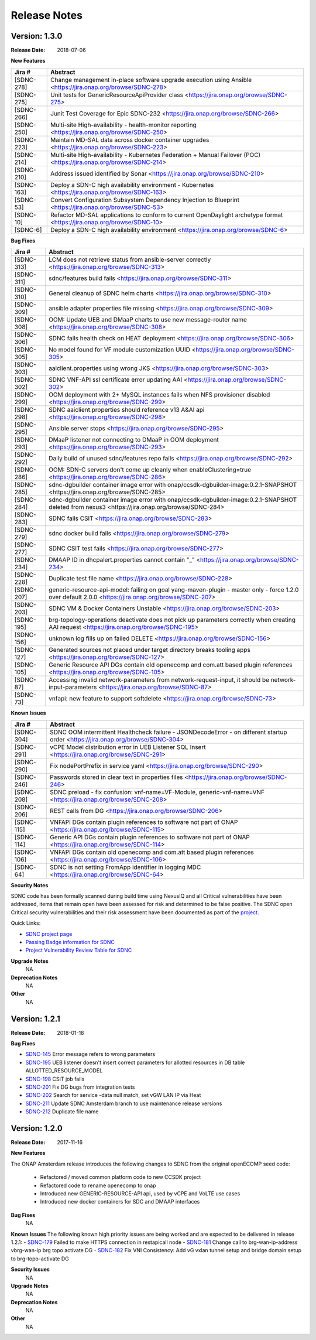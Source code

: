 .. This work is licensed under a Creative Commons Attribution 4.0 International License.

Release Notes
=============

Version: 1.3.0
--------------

:Release Date: 2018-07-06

**New Features**

+-------------+-------------------------------------------------------------------------------------------------------------------------+
| Jira #      |  Abstract                                                                                                               |
+=============+=========================================================================================================================+
|  [SDNC-278] |  Change management in-place software upgrade execution using Ansible <https://jira.onap.org/browse/SDNC-278>            |
+-------------+-------------------------------------------------------------------------------------------------------------------------+
|  [SDNC-275] | Unit tests for GenericResourceApiProvider class <https://jira.onap.org/browse/SDNC-275>                                 |
+-------------+-------------------------------------------------------------------------------------------------------------------------+
|  [SDNC-266] | Junit Test Coverage for Epic SDNC-232 <https://jira.onap.org/browse/SDNC-266>                                           |
+-------------+-------------------------------------------------------------------------------------------------------------------------+
|  [SDNC-250] | Multi-site High-availability - health-monitor reporting <https://jira.onap.org/browse/SDNC-250>                         |
+-------------+-------------------------------------------------------------------------------------------------------------------------+
|  [SDNC-223] | Maintain MD-SAL data across docker container upgrades <https://jira.onap.org/browse/SDNC-223>                           |
+-------------+-------------------------------------------------------------------------------------------------------------------------+
|  [SDNC-214] | Multi-site High-availability - Kubernetes Federation + Manual Failover (POC) <https://jira.onap.org/browse/SDNC-214>    |
+-------------+-------------------------------------------------------------------------------------------------------------------------+
|  [SDNC-210] | Address issued identified by Sonar <https://jira.onap.org/browse/SDNC-210>                                              |
+-------------+-------------------------------------------------------------------------------------------------------------------------+
|  [SDNC-163] | Deploy a SDN-C high availability environment - Kubernetes <https://jira.onap.org/browse/SDNC-163>                       |
+-------------+-------------------------------------------------------------------------------------------------------------------------+
|  [SDNC-53]  | Convert Configuration Subsystem Dependency Injection to Blueprint <https://jira.onap.org/browse/SDNC-53>                |
+-------------+-------------------------------------------------------------------------------------------------------------------------+
|  [SDNC-10]  | Refactor MD-SAL applications to conform to current OpenDaylight archetype format <https://jira.onap.org/browse/SDNC-10> |
+-------------+-------------------------------------------------------------------------------------------------------------------------+
|  [SDNC-6]   | Deploy a SDN-C high availability environment <https://jira.onap.org/browse/SDNC-6>                                      |
+-------------+-------------------------------------------------------------------------------------------------------------------------+

**Bug Fixes**

+------------+------------------------------------------------------------------------------------------------------------------------------------------------------+
| Jira #     | Abstract                                                                                                                                             |
+============+======================================================================================================================================================+
| [SDNC-313] | LCM does not retrieve status from ansible-server correctly <https://jira.onap.org/browse/SDNC-313>                                                   |
+------------+------------------------------------------------------------------------------------------------------------------------------------------------------+
| [SDNC-311] | sdnc/features build fails <https://jira.onap.org/browse/SDNC-311>                                                                                    |
+------------+------------------------------------------------------------------------------------------------------------------------------------------------------+
| [SDNC-310] | General cleanup of SDNC helm charts <https://jira.onap.org/browse/SDNC-310>                                                                          |
+------------+------------------------------------------------------------------------------------------------------------------------------------------------------+
| [SDNC-309] | ansible adapter properties file missing <https://jira.onap.org/browse/SDNC-309>                                                                      |
+------------+------------------------------------------------------------------------------------------------------------------------------------------------------+
| [SDNC-308] | OOM: Update UEB and DMaaP charts to use new message-router name <https://jira.onap.org/browse/SDNC-308>                                              |
+------------+------------------------------------------------------------------------------------------------------------------------------------------------------+
| [SDNC-306] | SDNC fails health check on HEAT deployment <https://jira.onap.org/browse/SDNC-306>                                                                   |
+------------+------------------------------------------------------------------------------------------------------------------------------------------------------+
| [SDNC-305] | No model found for VF module customization UUID <https://jira.onap.org/browse/SDNC-305>                                                              |
+------------+------------------------------------------------------------------------------------------------------------------------------------------------------+  
| [SDNC-303] | aaiclient.properties using wrong JKS <https://jira.onap.org/browse/SDNC-303>                                                                         |
+------------+------------------------------------------------------------------------------------------------------------------------------------------------------+
| [SDNC-302] | SDNC VNF-API ssl certificate error updating AAI <https://jira.onap.org/browse/SDNC-302>                                                              |
+------------+------------------------------------------------------------------------------------------------------------------------------------------------------+
| [SDNC-299] | OOM deployment with 2+ MySQL instances fails when NFS provisioner disabled <https://jira.onap.org/browse/SDNC-299>                                   |
+------------+------------------------------------------------------------------------------------------------------------------------------------------------------+
| [SDNC-298] | SDNC aaiclient.properties should reference v13 A&AI api <https://jira.onap.org/browse/SDNC-298>                                                      |
+------------+------------------------------------------------------------------------------------------------------------------------------------------------------+
| [SDNC-295] | Ansible server stops <https://jira.onap.org/browse/SDNC-295>                                                                                         |
+------------+------------------------------------------------------------------------------------------------------------------------------------------------------+
| [SDNC-293] | DMaaP listener not connecting to DMaaP in OOM deployment <https://jira.onap.org/browse/SDNC-293>                                                     |
+------------+------------------------------------------------------------------------------------------------------------------------------------------------------+
| [SDNC-292] | Daily build of unused sdnc/features repo fails <https://jira.onap.org/browse/SDNC-292>                                                               |
+------------+------------------------------------------------------------------------------------------------------------------------------------------------------+
| [SDNC-286] | OOM: SDN-C servers don't come up cleanly when enableClustering=true <https://jira.onap.org/browse/SDNC-286>                                          |
+------------+------------------------------------------------------------------------------------------------------------------------------------------------------+
| [SDNC-285] | sdnc-dgbuilder container image error with onap/ccsdk-dgbuilder-image:0.2.1-SNAPSHOT <https://jira.onap.org/browse/SDNC-285>                          |
+------------+------------------------------------------------------------------------------------------------------------------------------------------------------+
| [SDNC-284] | sdnc-dgbuilder container image error with onap/ccsdk-dgbuilder-image:0.2.1-SNAPSHOT deleted from nexus3 <https://jira.onap.org/browse/SDNC-284>      |
+------------+------------------------------------------------------------------------------------------------------------------------------------------------------+
| [SDNC-283] | SDNC fails CSIT <https://jira.onap.org/browse/SDNC-283>                                                                                              |
+------------+------------------------------------------------------------------------------------------------------------------------------------------------------+
| [SDNC-279] | sdnc docker build fails <https://jira.onap.org/browse/SDNC-279>                                                                                      |
+------------+------------------------------------------------------------------------------------------------------------------------------------------------------+
| [SDNC-277] | SDNC CSIT test fails <https://jira.onap.org/browse/SDNC-277>                                                                                         |
+------------+------------------------------------------------------------------------------------------------------------------------------------------------------+
| [SDNC-234] | DMAAP ID in dhcpalert.properties cannot contain "\_" <https://jira.onap.org/browse/SDNC-234>                                                         |
+------------+------------------------------------------------------------------------------------------------------------------------------------------------------+
| [SDNC-228] | Duplicate test file name <https://jira.onap.org/browse/SDNC-228>                                                                                     |
+------------+------------------------------------------------------------------------------------------------------------------------------------------------------+
| [SDNC-207] | generic-resource-api-model: failing on goal yang-maven-plugin - master only - force 1.2.0 over default 2.0.0 <https://jira.onap.org/browse/SDNC-207> |
+------------+------------------------------------------------------------------------------------------------------------------------------------------------------+
| [SDNC-203] | SDNC VM & Docker Containers Unstable <https://jira.onap.org/browse/SDNC-203>                                                                         |
+------------+------------------------------------------------------------------------------------------------------------------------------------------------------+
| [SDNC-195] | brg-topology-operations deactivate does not pick up parameters correctly when creating AAI request <https://jira.onap.org/browse/SDNC-195>           |
+------------+------------------------------------------------------------------------------------------------------------------------------------------------------+
| [SDNC-156] | unknown log fills up on failed DELETE <https://jira.onap.org/browse/SDNC-156>                                                                        |
+------------+------------------------------------------------------------------------------------------------------------------------------------------------------+
| [SDNC-127] | Generated sources not placed under target directory breaks tooling apps <https://jira.onap.org/browse/SDNC-127>                                      |
+------------+------------------------------------------------------------------------------------------------------------------------------------------------------+
| [SDNC-105] | Generic Resource API DGs contain old openecomp and com.att based plugin references <https://jira.onap.org/browse/SDNC-105>                           |
+------------+------------------------------------------------------------------------------------------------------------------------------------------------------+
| [SDNC-87]  | Accessing invalid network-parameters from network-request-input, it should be network-input-parameters <https://jira.onap.org/browse/SDNC-87>        |
+------------+------------------------------------------------------------------------------------------------------------------------------------------------------+
| [SDNC-73]  | vnfapi: new feature to support softdelete <https://jira.onap.org/browse/SDNC-73>                                                                     |
+------------+------------------------------------------------------------------------------------------------------------------------------------------------------+

**Known Issues**

+------------+----------------------------------------------------------------------------------------------------------------------------------+
| Jira #     | Abstract                                                                                                                         |
+============+==================================================================================================================================+
| [SDNC-304] | SDNC OOM intermittent Healthcheck failure - JSONDecodeError - on different startup order <https://jira.onap.org/browse/SDNC-304> |
+------------+----------------------------------------------------------------------------------------------------------------------------------+
| [SDNC-291] | vCPE Model distribution error in UEB Listener SQL Insert <https://jira.onap.org/browse/SDNC-291>                                 |
+------------+----------------------------------------------------------------------------------------------------------------------------------+
| [SDNC-290] | Fix nodePortPrefix in service yaml <https://jira.onap.org/browse/SDNC-290>                                                       |
+------------+----------------------------------------------------------------------------------------------------------------------------------+
| [SDNC-246] | Passwords stored in clear text in properties files <https://jira.onap.org/browse/SDNC-246>                                       |
+------------+----------------------------------------------------------------------------------------------------------------------------------+
| [SDNC-208] | SDNC preload - fix confusion: vnf-name=VF-Module, generic-vnf-name=VNF <https://jira.onap.org/browse/SDNC-208>                   |
+------------+----------------------------------------------------------------------------------------------------------------------------------+
| [SDNC-206] | REST calls from DG <https://jira.onap.org/browse/SDNC-206>                                                                       |
+------------+----------------------------------------------------------------------------------------------------------------------------------+
| [SDNC-115] | VNFAPI DGs contain plugin references to software not part of ONAP <https://jira.onap.org/browse/SDNC-115>                        |
+------------+----------------------------------------------------------------------------------------------------------------------------------+
| [SDNC-114] | Generic API DGs contain plugin references to software not part of ONAP <https://jira.onap.org/browse/SDNC-114>                   |
+------------+----------------------------------------------------------------------------------------------------------------------------------+
| [SDNC-106] | VNFAPI DGs contain old openecomp and com.att based plugin references <https://jira.onap.org/browse/SDNC-106>                     |
+------------+----------------------------------------------------------------------------------------------------------------------------------+
| [SDNC-64]  | SDNC is not setting FromApp identifier in logging MDC <https://jira.onap.org/browse/SDNC-64>                                     |
+------------+----------------------------------------------------------------------------------------------------------------------------------+

**Security Notes**

SDNC code has been formally scanned during build time using NexusIQ and all Critical vulnerabilities have been addressed, items that remain open have been assessed for risk and determined to be false positive. The SDNC open Critical security vulnerabilities and their risk assessment have been documented as part of the `project <https://wiki.onap.org/pages/viewpage.action?pageId=28379582>`_.

Quick Links:

- `SDNC project page <https://wiki.onap.org/display/DW/Software+Defined+Network+Controller+Project>`_
- `Passing Badge information for SDNC <https://bestpractices.coreinfrastructure.org/en/projects/1703>`_
- `Project Vulnerability Review Table for SDNC <https://wiki.onap.org/pages/viewpage.action?pageId=28379582>`_

**Upgrade Notes**
	NA

**Deprecation Notes**
	NA

**Other**
	NA

Version: 1.2.1
--------------

:Release Date: 2018-01-18

**Bug Fixes**

- `SDNC-145 <https://jira.onap.org/browse/SDNC-145>`_ Error message refers to wrong parameters
- `SDNC-195 <https://jira.onap.org/browse/SDNC-195>`_ UEB listener doesn't insert correct parameters for allotted resources in DB table ALLOTTED_RESOURCE_MODEL
- `SDNC-198 <https://jira.onap.org/browse/SDNC-198>`_ CSIT job fails
- `SDNC-201 <https://jira.onap.org/browse/SDNC-201>`_ Fix DG bugs from integration tests
- `SDNC-202 <https://jira.onap.org/browse/SDNC-202>`_ Search for service -data null match, set vGW LAN IP via Heat
- `SDNC-211 <https://jira.onap.org/browse/SDNC-211>`_ Update SDNC Amsterdam branch to use maintenance release versions
- `SDNC-212 <https://jira.onap.org/browse/SDNC-212>`_ Duplicate file name

Version: 1.2.0
--------------

:Release Date: 2017-11-16

**New Features**

The ONAP Amsterdam release introduces the following changes to SDNC from
the original openECOMP seed code:
   - Refactored / moved common platform code to new CCSDK project
   - Refactored code to rename openecomp to onap
   - Introduced new GENERIC-RESOURCE-API api, used by vCPE and VoLTE use cases
   - Introduced new docker containers for SDC and DMAAP interfaces

**Bug Fixes**
	NA
**Known Issues**
The following known high priority issues are being worked and are expected to be delivered
in release 1.2.1:
- `SDNC-179 <https://jira.onap.org/browse/SDNC-179>`_ Failed to make HTTPS connection in restapicall node
- `SDNC-181 <https://jira.onap.org/browse/SDNC-181>`_ Change call to brg-wan-ip-address vbrg-wan-ip brg topo activate DG
- `SDNC-182 <https://jira.onap.org/browse/SDNC-182>`_ Fix VNI Consistency: Add vG vxlan tunnel setup and bridge domain setup to brg-topo-activate DG

**Security Issues**
	NA

**Upgrade Notes**
	NA

**Deprecation Notes**
	NA

**Other**
	NA


